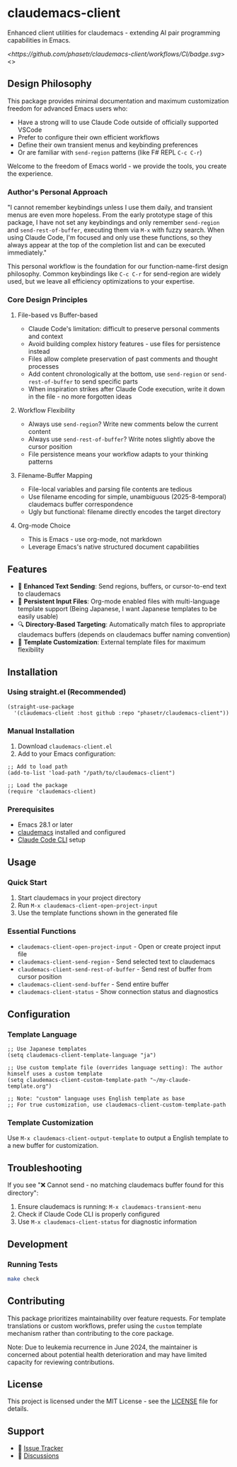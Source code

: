 * claudemacs-client
Enhanced client utilities for claudemacs - extending AI pair programming capabilities in Emacs.

[[<https://github.com/phasetr/claudemacs-client/workflows/CI/badge.svg]]>
<[[https://img.shields.io/badge/License-MIT-yellow.svg]]>

** Design Philosophy
This package provides minimal documentation and maximum customization freedom for advanced Emacs users who:
- Have a strong will to use Claude Code outside of officially supported VSCode
- Prefer to configure their own efficient workflows
- Define their own transient menus and keybinding preferences
- Or are familiar with =send-region= patterns (like F# REPL =C-c C-r=)

Welcome to the freedom of Emacs world - we provide the tools, you create the experience.

*** Author's Personal Approach
"I cannot remember keybindings unless I use them daily, and transient menus are even more hopeless. From the early prototype stage of this package, I have not set any keybindings and only remember =send-region= and =send-rest-of-buffer=, executing them via =M-x= with fuzzy search. When using Claude Code, I'm focused and only use these functions, so they always appear at the top of the completion list and can be executed immediately."

This personal workflow is the foundation for our function-name-first design philosophy. Common keybindings like =C-c C-r= for send-region are widely used, but we leave all efficiency optimizations to your expertise.

*** Core Design Principles

**** File-based vs Buffer-based
- Claude Code's limitation: difficult to preserve personal comments and context
- Avoid building complex history features - use files for persistence instead
- Files allow complete preservation of past comments and thought processes
- Add content chronologically at the bottom, use =send-region= or =send-rest-of-buffer= to send specific parts
- When inspiration strikes after Claude Code execution, write it down in the file - no more forgotten ideas

**** Workflow Flexibility
- Always use =send-region=? Write new comments below the current content
- Always use =send-rest-of-buffer=? Write notes slightly above the cursor position
- File persistence means your workflow adapts to your thinking patterns

**** Filename-Buffer Mapping
- File-local variables and parsing file contents are tedious
- Use filename encoding for simple, unambiguous (2025-8-temporal) claudemacs buffer correspondence
- Ugly but functional: filename directly encodes the target directory

**** Org-mode Choice
- This is Emacs - use org-mode, not markdown
- Leverage Emacs's native structured document capabilities

** Features
- 🚀 *Enhanced Text Sending*: Send regions, buffers, or cursor-to-end text to claudemacs
- 📝 *Persistent Input Files*: Org-mode enabled files with multi-language template support (Being Japanese, I want Japanese templates to be easily usable)
- 🔍 *Directory-Based Targeting*: Automatically match files to appropriate claudemacs buffers (depends on claudemacs buffer naming convention)
- 📁 *Template Customization*: External template files for maximum flexibility

** Installation

*** Using straight.el (Recommended)
#+begin_src elisp
(straight-use-package
  '(claudemacs-client :host github :repo "phasetr/claudemacs-client"))
#+end_src

*** Manual Installation
1. Download =claudemacs-client.el=
2. Add to your Emacs configuration:

#+begin_src elisp
;; Add to load path
(add-to-list 'load-path "/path/to/claudemacs-client")

;; Load the package
(require 'claudemacs-client)
#+end_src

*** Prerequisites
- Emacs 28.1 or later
- [[https://github.com/cpoile/claudemacs][claudemacs]] installed and configured
- [[https://github.com/anthropics/claude-code][Claude Code CLI]] setup

** Usage

*** Quick Start
1. Start claudemacs in your project directory
2. Run =M-x claudemacs-client-open-project-input=
3. Use the template functions shown in the generated file

*** Essential Functions
- =claudemacs-client-open-project-input= - Open or create project input file
- =claudemacs-client-send-region= - Send selected text to claudemacs
- =claudemacs-client-send-rest-of-buffer= - Send rest of buffer from cursor position
- =claudemacs-client-send-buffer= - Send entire buffer
- =claudemacs-client-status= - Show connection status and diagnostics

** Configuration
*** Template Language
#+begin_src elisp
;; Use Japanese templates
(setq claudemacs-client-template-language "ja")

;; Use custom template file (overrides language setting): The author himself uses a custom template
(setq claudemacs-client-custom-template-path "~/my-claude-template.org")

;; Note: "custom" language uses English template as base
;; For true customization, use claudemacs-client-custom-template-path
#+end_src

*** Template Customization
Use =M-x claudemacs-client-output-template= to output a English template to a new buffer for customization.

** Troubleshooting
If you see "❌ Cannot send - no matching claudemacs buffer found for this directory":

1. Ensure claudemacs is running: =M-x claudemacs-transient-menu=
2. Check if Claude Code CLI is properly configured
3. Use =M-x claudemacs-client-status= for diagnostic information

** Development

*** Running Tests
#+begin_src bash
make check
#+end_src

** Contributing
This package prioritizes maintainability over feature requests. For template translations or custom workflows, prefer using the =custom= template mechanism rather than contributing to the core package.

Note: Due to leukemia recurrence in June 2024, the maintainer is concerned about potential health deterioration and may have limited capacity for reviewing contributions.

** License
This project is licensed under the MIT License - see the [[file:LICENSE][LICENSE]] file for details.

** Support
- 🐛 [[https://github.com/phasetr/claudemacs-client/issues][Issue Tracker]]
- 💬 [[https://github.com/phasetr/claudemacs-client/discussions][Discussions]]
